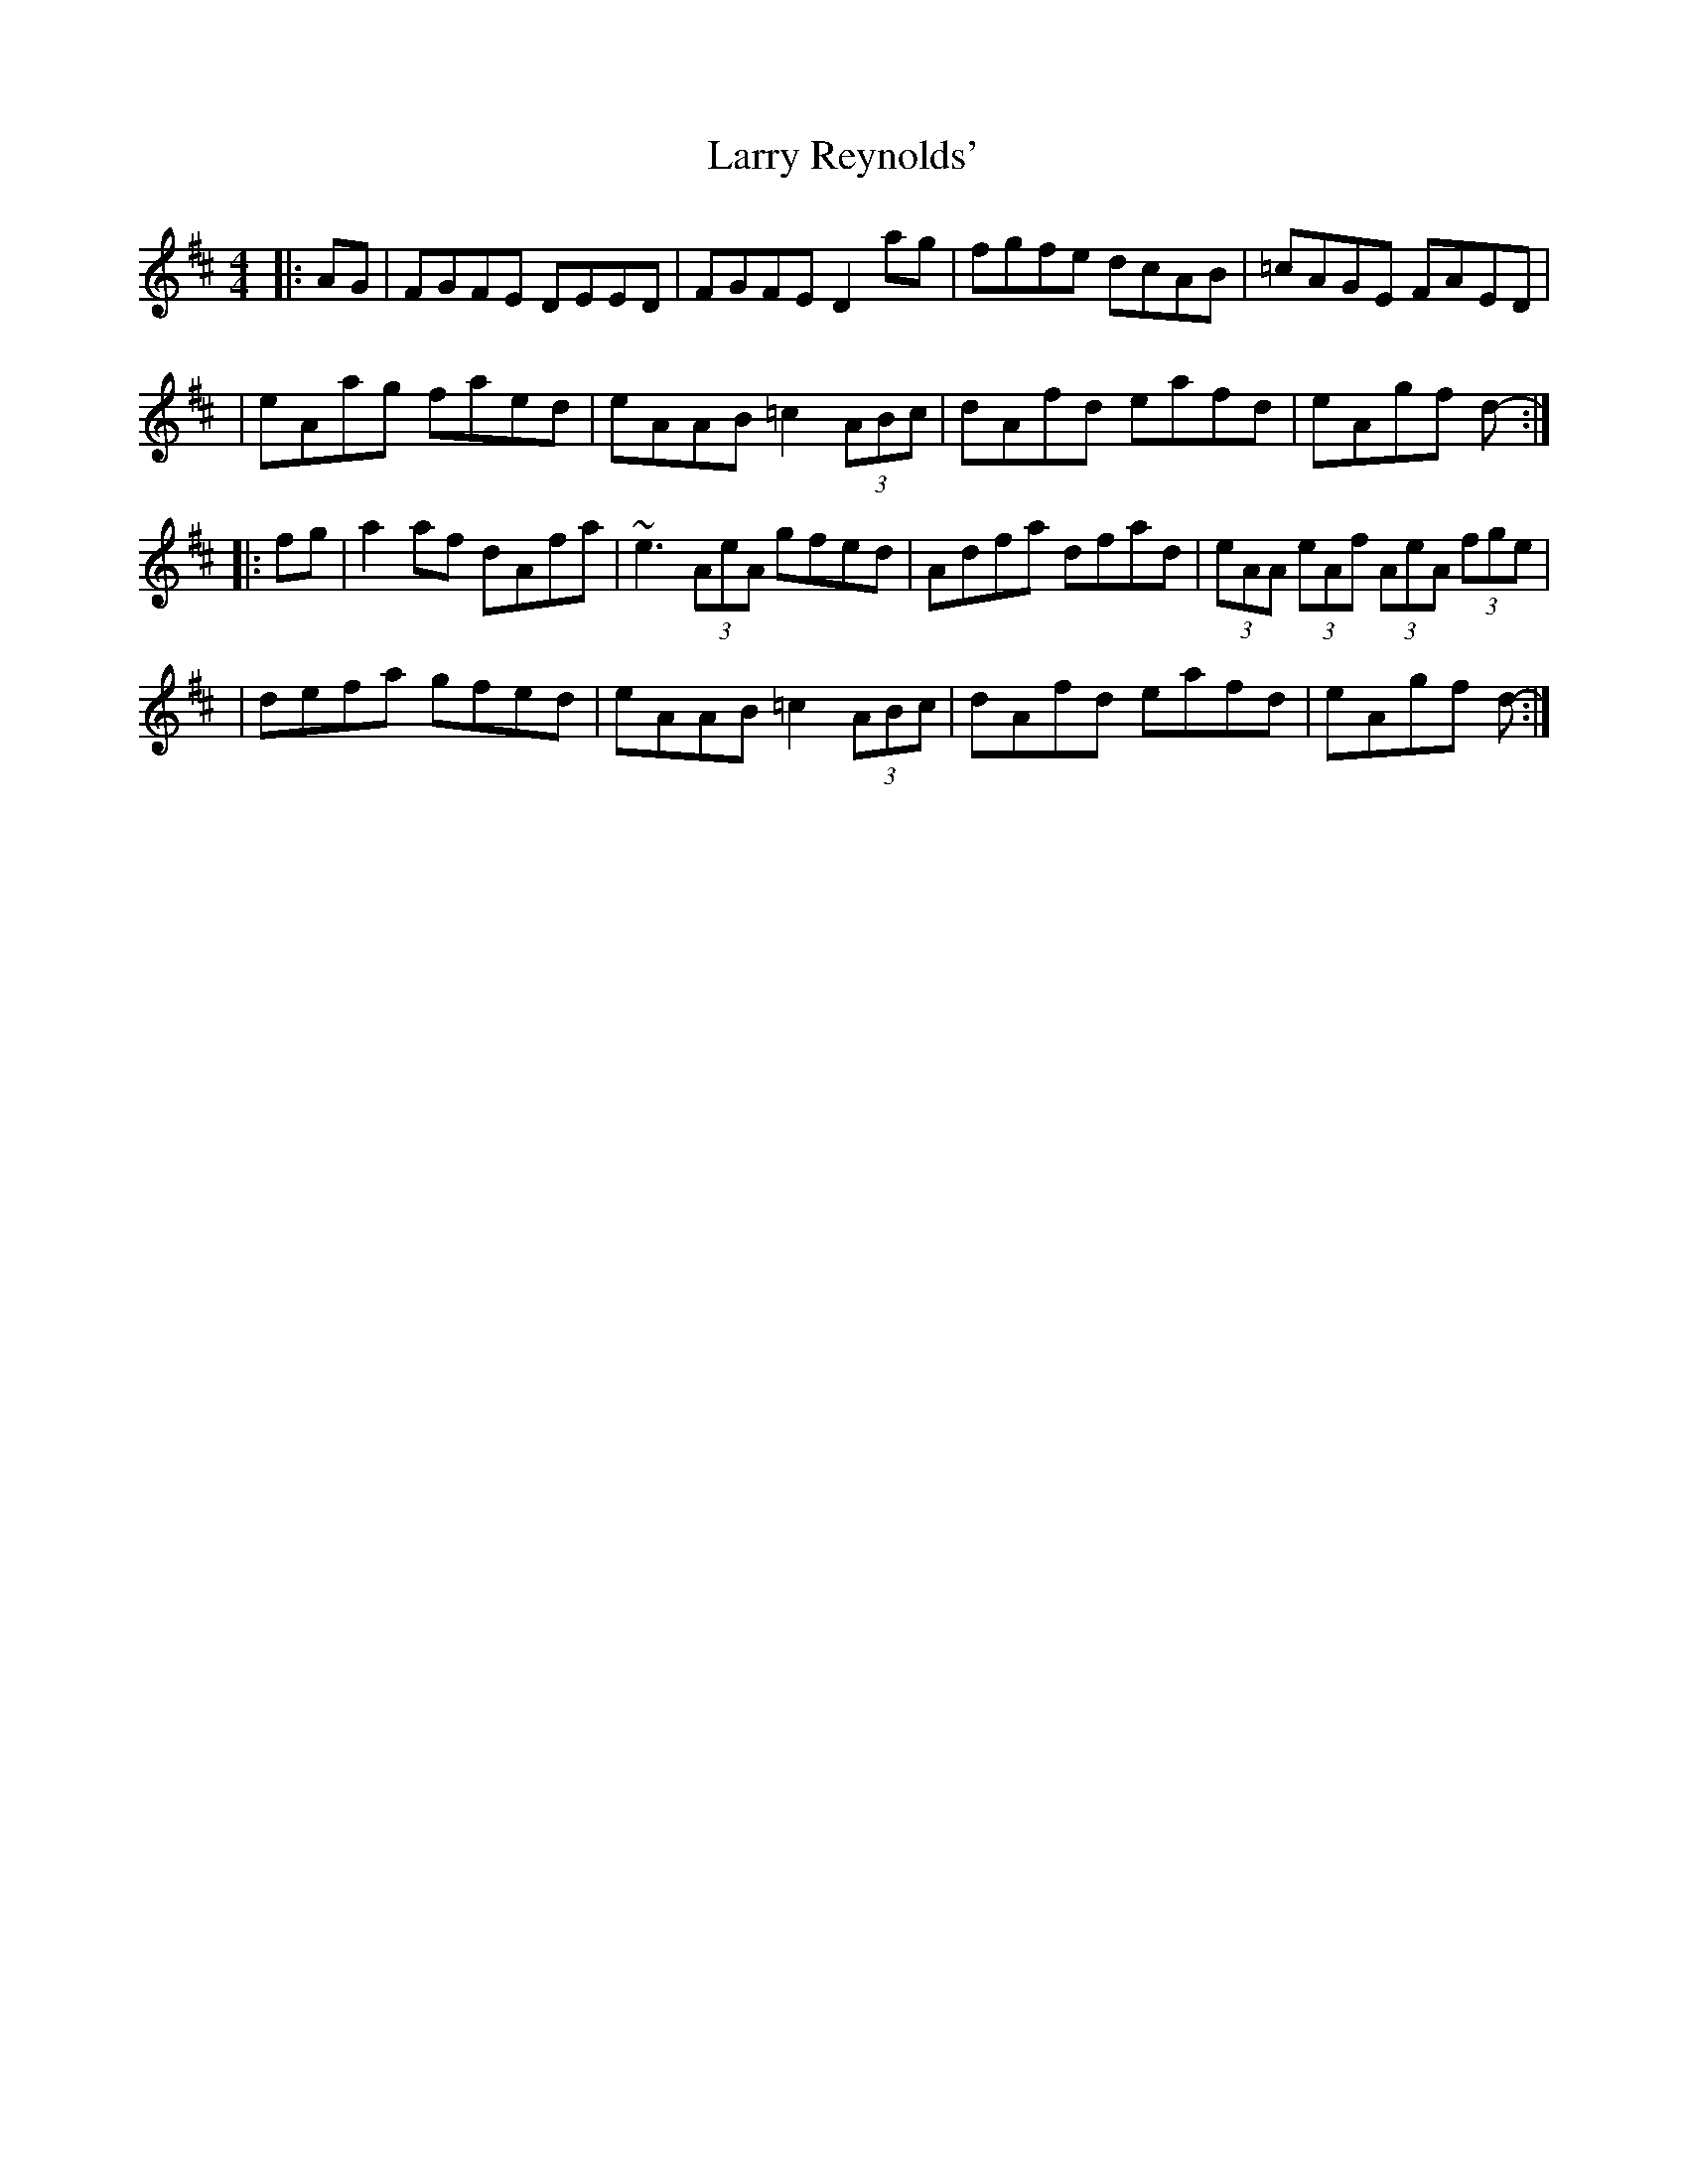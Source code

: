 X: 1
T: Larry Reynolds'
Z: Sa'rah
S: https://thesession.org/tunes/1295#setting1295
R: hornpipe
M: 4/4
L: 1/8
K: Dmaj
|:AG| FGFE DEED| FGFE D2ag| fgfe dcAB| =cAGE FAED|
| eAag faed| eAAB =c2 (3ABc| dAfd eafd| eAgf d- :|
|:fg| a2af dAfa| ~e3 (3AeA gfed| Adfa dfad| (3eAA (3eAf (3AeA (3fge|
|defa gfed| eAAB =c2 (3ABc| dAfd eafd| eAgf d- :|
